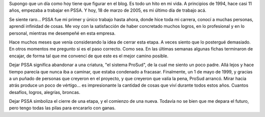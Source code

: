 .. title: Todo cambia, todo se termina
.. slug: todo_cambia_todo_se_termina
.. date: 2005-03-18 12:18:23 UTC-03:00
.. tags: General
.. category: 
.. link: 
.. description: 
.. type: text
.. author: cHagHi
.. from_wp: True

Supongo que un día como hoy tiene que figurar en el blog. Es todo un
hito en mi vida. A principios de 1994, hace casi 11 años, empezaba a
trabajar en PSSA. Y hoy, 18 de marzo de 2005, es mi último día de
trabajo acá.

Se siente raro... PSSA fue mi primer y único trabajo hasta ahora, donde
hice toda mi carrera, conocí a muchas personas, aprendí infinidad de
cosas. Me voy con la satisfacción de haber concretado muchos logros, en
lo profesional y en lo personal, mientras me desempeñé en esta empresa.

Hace muchos meses que venía considerando la idea de cerrar esta etapa. A
veces siento que lo postergué demasiado. En otros momentos me pregunto
si es el paso correcto. Como sea. En las últimas semanas algunas fichas
terminaron de encajar, de forma tal que me convencí de que este es el
mejor camino posible.

Dejar PSSA significa abandonar a una criatura, "el sistema ProSud", de
la cual me siento un poco padre. Allá lejos y hace tiempo parecía que
nunca iba a caminar, que estaba condenado a fracasar. Finalmente, un 1
de mayo de 1999, y gracias a un puñado de personas que creyeron en el
proyecto, y que creyeron que valía la pena, ProSud arrancó. Mirar hacia
atrás produce un poco de vértigo... es impresionante la cantidad de
cosas que viví durante todos estos años. Cuantos desafíos, logros,
alegrías, broncas.

Dejar PSSA simboliza el cierre de una etapa, y el comienzo de una nueva.
Todavía no se bien que me depara el futuro, pero tengo todas las pilas
para encararlo con ganas.
